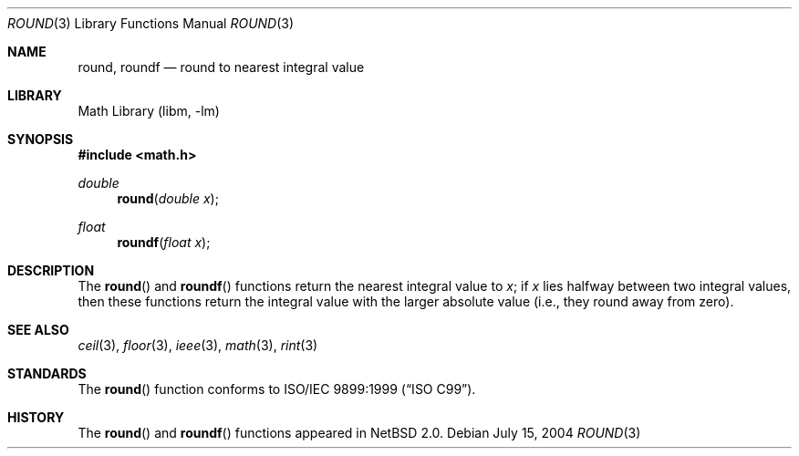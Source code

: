 .\" Copyright (c) 2003, Steven G. Kargl
.\" All rights reserved.
.\"
.\" Redistribution and use in source and binary forms, with or without
.\" modification, are permitted provided that the following conditions
.\" are met:
.\" 1. Redistributions of source code must retain the above copyright
.\"    notice, this list of conditions and the following disclaimer.
.\" 2. Redistributions in binary form must reproduce the above copyright
.\"    notice, this list of conditions and the following disclaimer in the
.\"    documentation and/or other materials provided with the distribution.
.\"
.\" THIS SOFTWARE IS PROVIDED BY THE REGENTS AND CONTRIBUTORS ``AS IS'' AND
.\" ANY EXPRESS OR IMPLIED WARRANTIES, INCLUDING, BUT NOT LIMITED TO, THE
.\" IMPLIED WARRANTIES OF MERCHANTABILITY AND FITNESS FOR A PARTICULAR PURPOSE
.\" ARE DISCLAIMED.  IN NO EVENT SHALL THE REGENTS OR CONTRIBUTORS BE LIABLE
.\" FOR ANY DIRECT, INDIRECT, INCIDENTAL, SPECIAL, EXEMPLARY, OR CONSEQUENTIAL
.\" DAMAGES (INCLUDING, BUT NOT LIMITED TO, PROCUREMENT OF SUBSTITUTE GOODS
.\" OR SERVICES; LOSS OF USE, DATA, OR PROFITS; OR BUSINESS INTERRUPTION)
.\" HOWEVER CAUSED AND ON ANY THEORY OF LIABILITY, WHETHER IN CONTRACT, STRICT
.\" LIABILITY, OR TORT (INCLUDING NEGLIGENCE OR OTHERWISE) ARISING IN ANY WAY
.\" OUT OF THE USE OF THIS SOFTWARE, EVEN IF ADVISED OF THE POSSIBILITY OF
.\" SUCH DAMAGE.
.\"
.\" $FreeBSD: src/lib/msun/man/round.3,v 1.2 2004/06/20 09:27:17 das Exp $
.\" $NetBSD: round.3,v 1.3 2004/07/15 12:12:39 junyoung Exp $
.\" $DragonFly: src/lib/libm/man/round.3,v 1.1 2005/07/26 21:15:20 joerg Exp $
.\"
.Dd July 15, 2004
.Dt ROUND 3
.Os
.Sh NAME
.Nm round ,
.Nm roundf
.Nd round to nearest integral value
.Sh LIBRARY
.Lb libm
.Sh SYNOPSIS
.In math.h
.Ft double
.Fn round "double x"
.Ft float
.Fn roundf "float x"
.Sh DESCRIPTION
The
.Fn round
and
.Fn roundf
functions return the nearest integral value to
.Fa x ;
if
.Fa x
lies halfway between two integral values, then these
functions return the integral value with the larger
absolute value (i.e., they round away from zero).
.Sh SEE ALSO
.Xr ceil 3 ,
.Xr floor 3 ,
.Xr ieee 3 ,
.Xr math 3 ,
.Xr rint 3
.\" .Xr trunc 3
.Sh STANDARDS
The
.Fn round
function conforms to
.St -isoC-99 .
.Sh HISTORY
The
.Fn round
and
.Fn roundf
functions appeared in
.Nx 2.0 .
